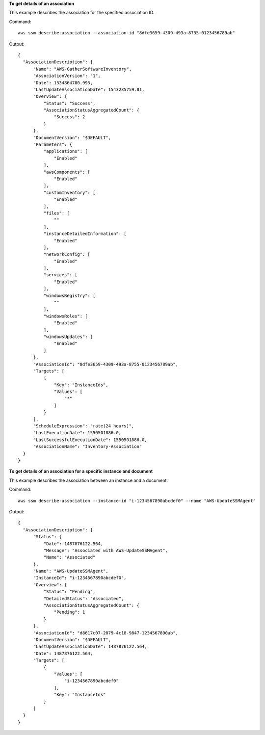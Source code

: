 **To get details of an association**

This example describes the association for the specified association ID.

Command::

  aws ssm describe-association --association-id "8dfe3659-4309-493a-8755-0123456789ab"

Output::

  {
    "AssociationDescription": {
        "Name": "AWS-GatherSoftwareInventory",
        "AssociationVersion": "1",
        "Date": 1534864780.995,
        "LastUpdateAssociationDate": 1543235759.81,
        "Overview": {
            "Status": "Success",
            "AssociationStatusAggregatedCount": {
                "Success": 2
            }
        },
        "DocumentVersion": "$DEFAULT",
        "Parameters": {
            "applications": [
                "Enabled"
            ],
            "awsComponents": [
                "Enabled"
            ],
            "customInventory": [
                "Enabled"
            ],
            "files": [
                ""
            ],
            "instanceDetailedInformation": [
                "Enabled"
            ],
            "networkConfig": [
                "Enabled"
            ],
            "services": [
                "Enabled"
            ],
            "windowsRegistry": [
                ""
            ],
            "windowsRoles": [
                "Enabled"
            ],
            "windowsUpdates": [
                "Enabled"
            ]
        },
        "AssociationId": "8dfe3659-4309-493a-8755-0123456789ab",
        "Targets": [
            {
                "Key": "InstanceIds",
                "Values": [
                    "*"
                ]
            }
        ],
        "ScheduleExpression": "rate(24 hours)",
        "LastExecutionDate": 1550501886.0,
        "LastSuccessfulExecutionDate": 1550501886.0,
        "AssociationName": "Inventory-Association"
    }
  }

**To get details of an association for a specific instance and document**

This example describes the association between an instance and a document.

Command::

  aws ssm describe-association --instance-id "i-1234567890abcdef0" --name "AWS-UpdateSSMAgent"

Output::

  {
    "AssociationDescription": {
        "Status": {
            "Date": 1487876122.564,
            "Message": "Associated with AWS-UpdateSSMAgent",
            "Name": "Associated"
        },
        "Name": "AWS-UpdateSSMAgent",
        "InstanceId": "i-1234567890abcdef0",
        "Overview": {
            "Status": "Pending",
            "DetailedStatus": "Associated",
            "AssociationStatusAggregatedCount": {
                "Pending": 1
            }
        },
        "AssociationId": "d8617c07-2079-4c18-9847-1234567890ab",
        "DocumentVersion": "$DEFAULT",
        "LastUpdateAssociationDate": 1487876122.564,
        "Date": 1487876122.564,
        "Targets": [
            {
                "Values": [
                    "i-1234567890abcdef0"
                ],
                "Key": "InstanceIds"
            }
        ]
    }
  }
